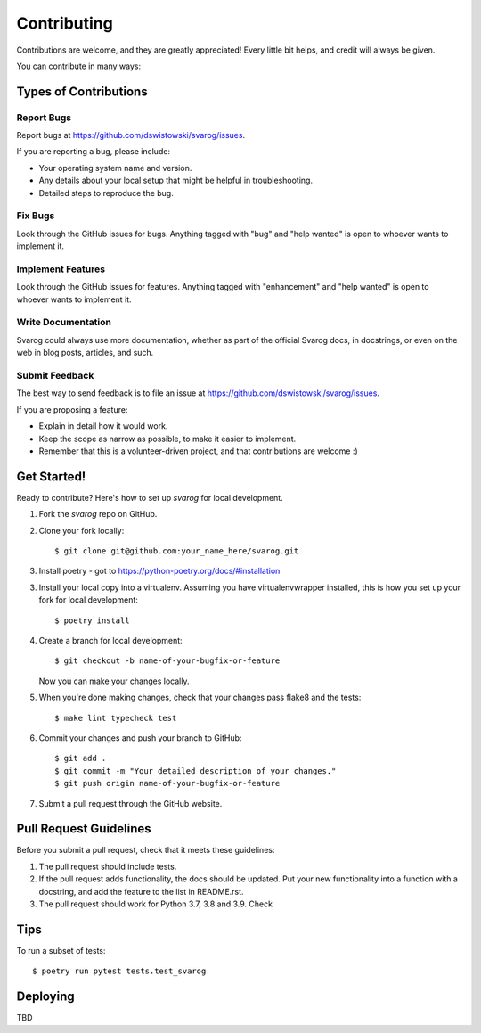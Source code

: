 .. highlight:: shell

============
Contributing
============

Contributions are welcome, and they are greatly appreciated! Every little bit
helps, and credit will always be given.

You can contribute in many ways:

Types of Contributions
----------------------

Report Bugs
~~~~~~~~~~~

Report bugs at https://github.com/dswistowski/svarog/issues.

If you are reporting a bug, please include:

* Your operating system name and version.
* Any details about your local setup that might be helpful in troubleshooting.
* Detailed steps to reproduce the bug.

Fix Bugs
~~~~~~~~

Look through the GitHub issues for bugs. Anything tagged with "bug" and "help
wanted" is open to whoever wants to implement it.

Implement Features
~~~~~~~~~~~~~~~~~~

Look through the GitHub issues for features. Anything tagged with "enhancement"
and "help wanted" is open to whoever wants to implement it.

Write Documentation
~~~~~~~~~~~~~~~~~~~

Svarog could always use more documentation, whether as part of the
official Svarog docs, in docstrings, or even on the web in blog posts,
articles, and such.

Submit Feedback
~~~~~~~~~~~~~~~

The best way to send feedback is to file an issue at https://github.com/dswistowski/svarog/issues.

If you are proposing a feature:

* Explain in detail how it would work.
* Keep the scope as narrow as possible, to make it easier to implement.
* Remember that this is a volunteer-driven project, and that contributions
  are welcome :)

Get Started!
------------

Ready to contribute? Here's how to set up `svarog` for local development.

1. Fork the `svarog` repo on GitHub.
2. Clone your fork locally::

    $ git clone git@github.com:your_name_here/svarog.git

3. Install poetry - got to https://python-poetry.org/docs/#installation


3. Install your local copy into a virtualenv. Assuming you have virtualenvwrapper installed, this is how you set up your fork for local development::

    $ poetry install

4. Create a branch for local development::

    $ git checkout -b name-of-your-bugfix-or-feature

   Now you can make your changes locally.

5. When you're done making changes, check that your changes pass flake8 and the
   tests::

    $ make lint typecheck test

6. Commit your changes and push your branch to GitHub::

    $ git add .
    $ git commit -m "Your detailed description of your changes."
    $ git push origin name-of-your-bugfix-or-feature

7. Submit a pull request through the GitHub website.

Pull Request Guidelines
-----------------------

Before you submit a pull request, check that it meets these guidelines:

1. The pull request should include tests.
2. If the pull request adds functionality, the docs should be updated. Put
   your new functionality into a function with a docstring, and add the
   feature to the list in README.rst.
3. The pull request should work for Python 3.7, 3.8 and 3.9. Check

Tips
----

To run a subset of tests::

$ poetry run pytest tests.test_svarog


Deploying
---------

TBD

